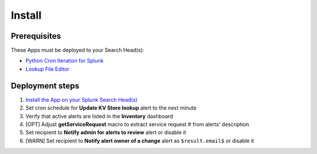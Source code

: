 Install
=======

Prerequisites
-------------

These Apps must be deployed to your Search Head(s):

- `Python Cron Iteration for Splunk <https://splunkbase.splunk.com/app/4027/>`_
- `Lookup File Editor <https://splunkbase.splunk.com/app/1724/>`_

Deployment steps
----------------

#.  `Install the App on your Splunk Search Head(s) <https://docs.splunk.com/Documentation/Splunk/latest/Admin/Deployappsandadd-ons#Deployment_architectures>`_
#.  Set cron schedule for **Update KV Store lookup** alert to the next minute 
#.  Verify that active alerts are listed in the **Inventory** dashboard
#.  [OPT] Adjust **getServiceRequest** macro to extract service request # from alerts' description
#.  Set recipient to **Notify admin for alerts to review** alert or disable it
#.  [WARN] Set recipient to **Notify alert owner of a change** alert as ``$result.email$`` or disable it
